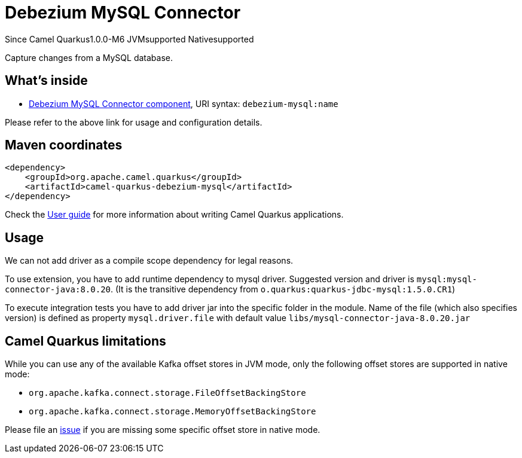 // Do not edit directly!
// This file was generated by camel-quarkus-package-maven-plugin:update-extension-doc-page

[[debezium-mysql]]
= Debezium MySQL Connector

[.badges]
[.badge-key]##Since Camel Quarkus##[.badge-version]##1.0.0-M6## [.badge-key]##JVM##[.badge-supported]##supported## [.badge-key]##Native##[.badge-supported]##supported##

Capture changes from a MySQL database.

== What's inside

* https://camel.apache.org/components/latest/debezium-mysql-component.html[Debezium MySQL Connector component], URI syntax: `debezium-mysql:name`

Please refer to the above link for usage and configuration details.

== Maven coordinates

[source,xml]
----
<dependency>
    <groupId>org.apache.camel.quarkus</groupId>
    <artifactId>camel-quarkus-debezium-mysql</artifactId>
</dependency>
----

Check the xref:user-guide/index.adoc[User guide] for more information about writing Camel Quarkus applications.

== Usage

We can not add driver as a compile scope dependency for legal reasons.

To use extension, you have to add runtime dependency to mysql driver. Suggested version and driver is
`mysql:mysql-connector-java:8.0.20`. (It is the transitive dependency from `o.quarkus:quarkus-jdbc-mysql:1.5.0.CR1`)

To execute integration tests you have to add driver jar into the specific folder in the module. Name of the file (which
also specifies version) is defined as property `mysql.driver.file` with default value
`libs/mysql-connector-java-8.0.20.jar`

== Camel Quarkus limitations

While you can use any of the available Kafka offset stores in JVM mode, only the following offset stores are supported
in native mode:

* `org.apache.kafka.connect.storage.FileOffsetBackingStore`
* `org.apache.kafka.connect.storage.MemoryOffsetBackingStore`

Please file an https://github.com/apache/camel-quarkus/issues/new[issue] if you are missing some specific offset store
in native mode.

